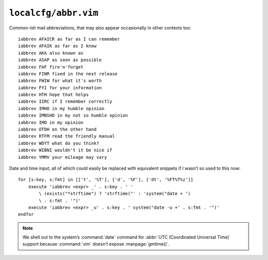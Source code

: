 ``localcfg/abbr.vim``
=====================

Common-ish mail abbreviations, that may also appear occasionally in other
contexts too::

    iabbrev AFAICR as far as I can remember
    iabbrev AFAIK as far as I know
    iabbrev AKA also known as
    iabbrev ASAP as soon as possible
    iabbrev FAF fire'n'forget
    iabbrev FINR fixed in the next release
    iabbrev FWIW for what it's worth
    iabbrev FYI for your information
    iabbrev HTH hope that helps
    iabbrev IIRC if I remember correctly
    iabbrev IMHO in my humble opinion
    iabbrev IMNSHO in my not so humble opinion
    iabbrev IMO in my opinion
    iabbrev OTOH on the other hand
    iabbrev RTFM read the friendly manual
    iabbrev WDYT what do you think?
    iabbrev WIBNI wouldn't it be nice if
    iabbrev YMMV your mileage may vary

Date and time input, all of which could easily be replaced with equivalent
snippets if I wasn’t so used to this now::

    for [s:key, s:fmt] in [['t', '%T'], ['d', '%F'], ['dt', '%FT%T%z']]
        execute 'iabbrev <expr> _' . s:key . ' '
            \ (exists("*strftime") ? 'strftime("' : 'system("date + ')
            \ . s:fmt . '")'
        execute 'iabbrev <expr> _u' . s:key . ' system("date -u +' . s:fmt . '")'
    endfor

.. note::

    We shell out to the system’s :command:`date` command for :abbr:`UTC
    (Coordinated Universal Time)` support because :command:`vim` doesn’t expose
    :manpage:`gmtime()`.
